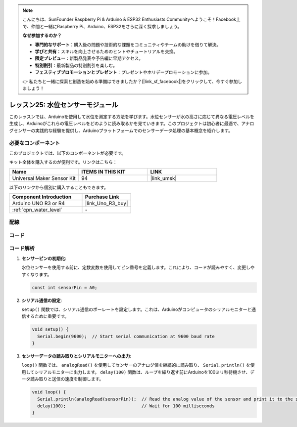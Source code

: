 .. note::

    こんにちは、SunFounder Raspberry Pi & Arduino & ESP32 Enthusiasts Communityへようこそ！Facebook上で、仲間と一緒にRaspberry Pi、Arduino、ESP32をさらに深く探求しましょう。

    **なぜ参加するのか？**

    - **専門的なサポート**：購入後の問題や技術的な課題をコミュニティやチームの助けを借りて解決。
    - **学びと共有**：スキルを向上させるためのヒントやチュートリアルを交換。
    - **限定プレビュー**：新製品発表や予告編に早期アクセス。
    - **特別割引**：最新製品の特別割引を楽しむ。
    - **フェスティブプロモーションとプレゼント**：プレゼントやホリデープロモーションに参加。

    👉 私たちと一緒に探索と創造を始める準備はできましたか？[|link_sf_facebook|]をクリックして、今すぐ参加しましょう！
.. _uno_lesson25_water_level:

レッスン25: 水位センサーモジュール
=========================================

このレッスンでは、Arduinoを使用して水位を測定する方法を学びます。水位センサーが水の高さに応じて異なる電圧レベルを生成し、Arduinoがこれらの電圧レベルをどのように読み取るかを見ていきます。このプロジェクトは初心者に最適で、アナログセンサーの実践的な経験を提供し、Arduinoプラットフォームでのセンサーデータ処理の基本概念を紹介します。

必要なコンポーネント
--------------------------

このプロジェクトでは、以下のコンポーネントが必要です。

キット全体を購入するのが便利です。リンクはこちら：

.. list-table::
    :widths: 20 20 20
    :header-rows: 1

    *   - Name	
        - ITEMS IN THIS KIT
        - LINK
    *   - Universal Maker Sensor Kit
        - 94
        - |link_umsk|

以下のリンクから個別に購入することもできます。

.. list-table::
    :widths: 30 20
    :header-rows: 1

    *   - Component Introduction
        - Purchase Link

    *   - Arduino UNO R3 or R4
        - |link_Uno_R3_buy|
    *   - :ref:`cpn_water_level`
        - \-



配線
---------------------------

.. image:: img/Lesson_25_Water_level_uno_bb.png
    :width: 100%


コード
---------------------------

.. raw:: html

    <iframe src=https://create.arduino.cc/editor/sunfounder01/268011b0-8c0c-42b0-8d21-253a37de0dc8/preview?embed style="height:510px;width:100%;margin:10px 0" frameborder=0></iframe>

コード解析
---------------------------

#. **センサーピンの初期化**:

   水位センサーを使用する前に、定数変数を使用してピン番号を定義します。これにより、コードが読みやすく、変更しやすくなります。

   .. code-block:: arduino

      const int sensorPin = A0;

#. **シリアル通信の設定**:

   ``setup()`` 関数では、シリアル通信のボーレートを設定します。これは、Arduinoがコンピュータのシリアルモニターと通信するために重要です。

   .. code-block:: arduino

      void setup() {
        Serial.begin(9600);  // Start serial communication at 9600 baud rate
      }

#. **センサーデータの読み取りとシリアルモニターへの出力**:

   ``loop()`` 関数では、 ``analogRead()`` を使用してセンサーのアナログ値を継続的に読み取り、 ``Serial.println()`` を使用してシリアルモニターに出力します。 ``delay(100)`` 関数は、ループを繰り返す前にArduinoを100ミリ秒待機させ、データ読み取りと送信の速度を制御します。

   .. code-block:: arduino
    
      void loop() {
        Serial.println(analogRead(sensorPin));  // Read the analog value of the sensor and print it to the serial monitor
        delay(100);                             // Wait for 100 milliseconds
      }